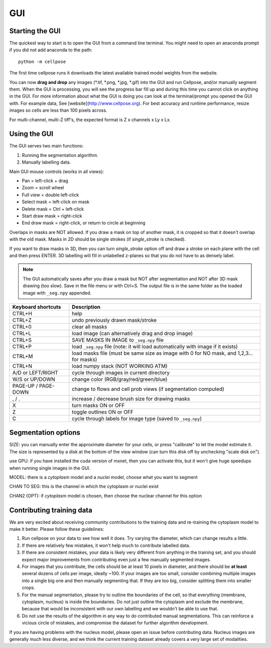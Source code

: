 GUI
------------------------------

Starting the GUI 
~~~~~~~~~~~~~~~~~~~~~~~

The quickest way to start is to open the GUI from a command line terminal. You might need to open an anaconda prompt if you did not add anaconda to the path:
::

    python -m cellpose

The first time cellpose runs it downloads the latest available trained model weights from the website.

You can now **drag and drop** any images (*.tif, *.png, *.jpg, *.gif) into the GUI and run Cellpose, and/or manually segment them. When the GUI is processing, you will see the progress bar fill up and during this time you cannot click on anything in the GUI. For more information about what the GUI is doing you can look at the terminal/prompt you opened the GUI with. For example data, See [website](http://www.cellpose.org). For best accuracy and runtime performance, resize images so cells are less than 100 pixels across. 

For multi-channel, multi-Z tiff's, the expected format is Z x channels x Ly x Lx.

Using the GUI 
~~~~~~~~~~~~~~~~~~~~~~~

The GUI serves two main functions:

1. Running the segmentation algorithm.
2. Manually labelling data.

Main GUI mouse controls (works in all views):

-  Pan = left-click + drag
-  Zoom = scroll wheel
-  Full view = double left-click
-  Select mask = left-click on mask
-  Delete mask = Ctrl + left-click
-  Start draw mask = right-click
-  End draw mask = right-click, or return to circle at beginning

Overlaps in masks are NOT allowed. If you draw a mask on top of another
mask, it is cropped so that it doesn't overlap with the old mask. Masks
in 2D should be single strokes (if *single_stroke* is checked).

If you want to draw masks in 3D, then you can turn *single_stroke*
option off and draw a stroke on each plane with the cell and then press
ENTER. 3D labelling will fill in unlabelled z-planes so that you do not
have to as densely label.

.. note::
    The GUI automatically saves after you draw a mask but NOT after
    segmentation and NOT after 3D mask drawing (too slow). Save in the file
    menu or with Ctrl+S. The output file is in the same folder as the loaded
    image with ``_seg.npy`` appended.

+---------------------+-----------------------------------------------+
| Keyboard shortcuts  | Description                                   |
+=====================+===============================================+
| CTRL+H              | help                                          |
+---------------------+-----------------------------------------------+
| CTRL+Z              | undo previously drawn mask/stroke             |
+---------------------+-----------------------------------------------+
| CTRL+0              | clear all masks                               |
+---------------------+-----------------------------------------------+
| CTRL+L              | load image (can alternatively drag and drop   |
|                     | image)                                        |
+---------------------+-----------------------------------------------+
| CTRL+S              | SAVE MASKS IN IMAGE to ``_seg.npy`` file      |
+---------------------+-----------------------------------------------+
| CTRL+P              | load ``_seg.npy`` file (note: it will load    |
|                     | automatically with image if it exists)        |
+---------------------+-----------------------------------------------+
| CTRL+M              | load masks file (must be same size as image   |
|                     | with 0 for NO mask, and 1,2,3... for masks)   |
+---------------------+-----------------------------------------------+
| CTRL+N              | load numpy stack (NOT WORKING ATM)            |
+---------------------+-----------------------------------------------+
| A/D or LEFT/RIGHT   | cycle through images in current directory     |
+---------------------+-----------------------------------------------+
| W/S or UP/DOWN      | change color (RGB/gray/red/green/blue)        |
+---------------------+-----------------------------------------------+
| PAGE-UP / PAGE-DOWN | change to flows and cell prob views (if       |
|                     | segmentation computed)                        |
+---------------------+-----------------------------------------------+
| , / .               | increase / decrease brush size for drawing    |
|                     | masks                                         |
+---------------------+-----------------------------------------------+
| X                   | turn masks ON or OFF                          |
+---------------------+-----------------------------------------------+
| Z                   | toggle outlines ON or OFF                     |
+---------------------+-----------------------------------------------+
| C                   | cycle through labels for image type (saved to |
|                     | ``_seg.npy``)                                 |
+---------------------+-----------------------------------------------+

Segmentation options
~~~~~~~~~~~~~~~~~~~~~~~~

SIZE: you can manually enter the approximate diameter for your cells, or
press "calibrate" to let the model estimate it. The size is represented
by a disk at the bottom of the view window (can turn this disk off by
unchecking "scale disk on").

use GPU: if you have installed the cuda version of mxnet, then you can activate this, but it won't give huge speedups when running single images in the GUI.

MODEL: there is a *cytoplasm* model and a *nuclei* model, choose what you want to segment

CHAN TO SEG: this is the channel in which the cytoplasm or nuclei exist

CHAN2 (OPT): if *cytoplasm* model is chosen, then choose the nuclear channel for this option

Contributing training data
~~~~~~~~~~~~~~~~~~~~~~~~~~~~

We are very excited about receiving community contributions to the training data and re-training the cytoplasm model to make it better. Please follow these guidelines:

1. Run cellpose on your data to see how well it does. Try varying the diameter, which can change results a little. 
2. If there are relatively few mistakes, it won't help much to contribute labelled data. 
3. If there are consistent mistakes, your data is likely very different from anything in the training set, and you should expect major improvements from contributing even just a few manually segmented images.
4. For images that you contribute, the cells should be at least 10 pixels in diameter, and there should be **at least** several dozens of cells per image, ideally ~100. If your images are too small, consider combining multiple images into a single big one and then manually segmenting that. If they are too big, consider splitting them into smaller crops. 
5. For the manual segmentation, please try to outline the boundaries of the cell, so that everything (membrane, cytoplasm, nucleus) is inside the boundaries. Do not just outline the cytoplasm and exclude the membrane, because that would be inconsistent with our own labelling and we wouldn't be able to use that. 
6. Do not use the results of the algorithm in any way to do contributed manual segmentations. This can reinforce a vicious circle of mistakes, and compromise the dataset for further algorithm development. 

If you are having problems with the nucleus model, please open an issue before contributing data. Nucleus images are generally much less diverse, and we think the current training dataset already covers a very large set of modalities. 



